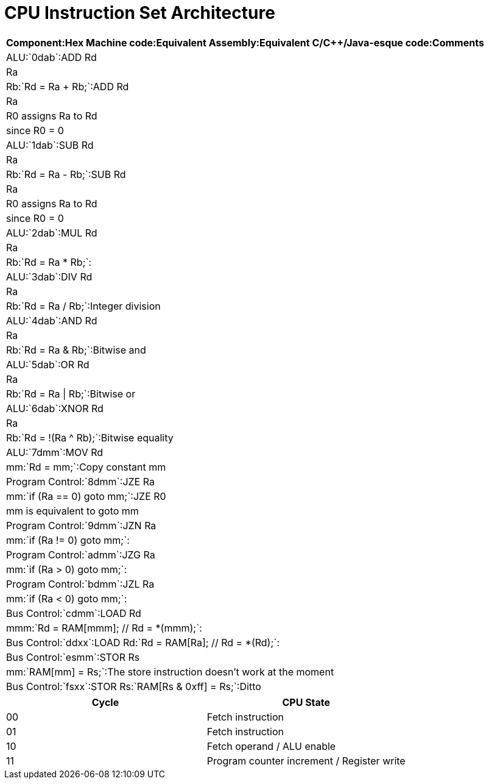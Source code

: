 = CPU Instruction Set Architecture

[format="csv", options="header"]
:===
Component:Hex Machine code:Equivalent Assembly:Equivalent C/C++/Java-esque code:Comments
ALU:`0dab`:ADD Rd, Ra, Rb:`Rd = Ra + Rb;`:ADD Rd, Ra, R0 assigns Ra to Rd, since R0 = 0
ALU:`1dab`:SUB Rd, Ra, Rb:`Rd = Ra - Rb;`:SUB Rd, Ra, R0 assigns Ra to Rd, since R0 = 0
ALU:`2dab`:MUL Rd, Ra, Rb:`Rd = Ra * Rb;`:
ALU:`3dab`:DIV Rd, Ra, Rb:`Rd = Ra / Rb;`:Integer division
ALU:`4dab`:AND Rd, Ra, Rb:`Rd = Ra & Rb;`:Bitwise and
ALU:`5dab`:OR  Rd, Ra, Rb:`Rd = Ra | Rb;`:Bitwise or
ALU:`6dab`:XNOR Rd, Ra, Rb:`Rd = !(Ra ^ Rb);`:Bitwise equality
ALU:`7dmm`:MOV Rd, mm:`Rd = mm;`:Copy constant mm
Program Control:`8dmm`:JZE Ra, mm:`if (Ra == 0) goto mm;`:JZE R0, mm is equivalent to goto mm
Program Control:`9dmm`:JZN Ra, mm:`if (Ra != 0) goto mm;`:
Program Control:`admm`:JZG Ra, mm:`if (Ra > 0) goto mm;`:
Program Control:`bdmm`:JZL Ra, mm:`if (Ra < 0) goto mm;`:
Bus Control:`cdmm`:LOAD Rd, mmm:`Rd = RAM[mmm]; // Rd = *(mmm);`:
Bus Control:`ddxx`:LOAD Rd:`Rd = RAM[Ra]; // Rd = *(Rd);`:
Bus Control:`esmm`:STOR Rs, mm:`RAM[mm] = Rs;`:The store instruction doesn't work at the moment
Bus Control:`fsxx`:STOR Rs:`RAM[Rs & 0xff] = Rs;`:Ditto
:===

[format="csv", options="header"]
|===
Cycle,CPU State
00,Fetch instruction
01,Fetch instruction
10,Fetch operand / ALU enable
11,Program counter increment / Register write
|===